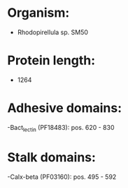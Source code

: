 * Organism:
- Rhodopirellula sp. SM50
* Protein length:
- 1264
* Adhesive domains:
-Bact_lectin (PF18483): pos. 620 - 830
* Stalk domains:
-Calx-beta (PF03160): pos. 495 - 592

